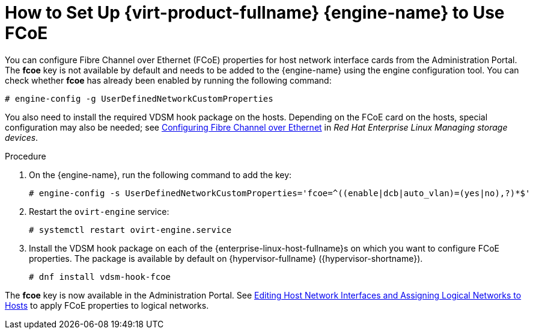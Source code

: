 :_content-type: PROCEDURE
[id="How_to_Set_Up_RHVM_to_Use_FCoE"]
= How to Set Up {virt-product-fullname} {engine-name} to Use FCoE

You can configure Fibre Channel over Ethernet (FCoE) properties for host network interface cards from the Administration Portal. The *fcoe* key is not available by default and needs to be added to the {engine-name} using the engine configuration tool. You can check whether *fcoe* has already been enabled by running the following command:

[source,terminal,subs="normal"]
----
# engine-config -g UserDefinedNetworkCustomProperties
----

You also need to install the required VDSM hook package on the hosts. Depending on the FCoE card on the hosts, special configuration may also be needed; see link:{URL_rhel_docs_latest}html/managing_storage_devices/configuring-fibre-channel-over-ethernet_managing-storage-devices[Configuring Fibre Channel over Ethernet] in _Red Hat Enterprise Linux Managing storage devices_.


.Procedure

. On the {engine-name}, run the following command to add the key:
+
[source,terminal,subs="normal"]
----
# engine-config -s UserDefinedNetworkCustomProperties='fcoe=^((enable|dcb|auto_vlan)=(yes|no),?)*$'
----
+
. Restart the `ovirt-engine` service:
+
[source,terminal,subs="normal"]
----
# systemctl restart ovirt-engine.service
----
+
. Install the VDSM hook package on each of the {enterprise-linux-host-fullname}s on which you want to configure FCoE properties. The package is available by default on {hypervisor-fullname} ({hypervisor-shortname}).
+
[source,terminal,subs="normal"]
----
# dnf install vdsm-hook-fcoe
----


The *fcoe* key is now available in the Administration Portal. See xref:Editing_Host_Network_Interfaces_and_Assigning_Logical_Networks_to_Hosts[Editing Host Network Interfaces and Assigning Logical Networks to Hosts] to apply FCoE properties to logical networks.
